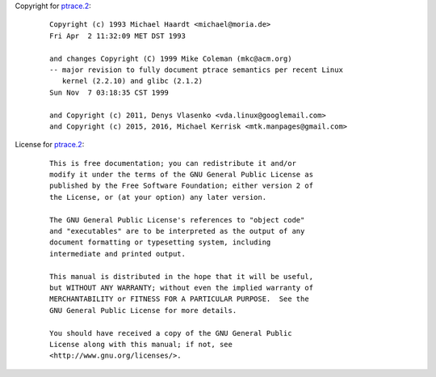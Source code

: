 Copyright for `ptrace.2 <ptrace.2.html>`__:

   ::

      Copyright (c) 1993 Michael Haardt <michael@moria.de>
      Fri Apr  2 11:32:09 MET DST 1993

      and changes Copyright (C) 1999 Mike Coleman (mkc@acm.org)
      -- major revision to fully document ptrace semantics per recent Linux
         kernel (2.2.10) and glibc (2.1.2)
      Sun Nov  7 03:18:35 CST 1999

      and Copyright (c) 2011, Denys Vlasenko <vda.linux@googlemail.com>
      and Copyright (c) 2015, 2016, Michael Kerrisk <mtk.manpages@gmail.com>

License for `ptrace.2 <ptrace.2.html>`__:

   ::

      This is free documentation; you can redistribute it and/or
      modify it under the terms of the GNU General Public License as
      published by the Free Software Foundation; either version 2 of
      the License, or (at your option) any later version.

      The GNU General Public License's references to "object code"
      and "executables" are to be interpreted as the output of any
      document formatting or typesetting system, including
      intermediate and printed output.

      This manual is distributed in the hope that it will be useful,
      but WITHOUT ANY WARRANTY; without even the implied warranty of
      MERCHANTABILITY or FITNESS FOR A PARTICULAR PURPOSE.  See the
      GNU General Public License for more details.

      You should have received a copy of the GNU General Public
      License along with this manual; if not, see
      <http://www.gnu.org/licenses/>.
